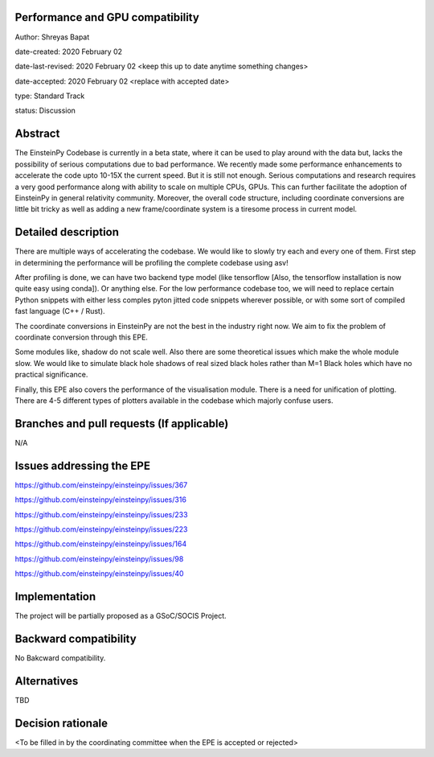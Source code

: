 Performance and GPU compatibility
---------------------------------

Author: Shreyas Bapat 

date-created: 2020 February 02 

date-last-revised: 2020 February 02 <keep this up to date anytime something changes>

date-accepted: 2020 February 02 <replace with accepted date>

type: Standard Track

status: Discussion


Abstract
--------

The EinsteinPy Codebase is currently in a beta state, where it can be used to play around with
the data but, lacks the possibility of serious computations due to bad performance. We recently made
some performance enhancements to accelerate the code upto 10-15X the current speed. But it is still not
enough. Serious computations and research requires a very good performance along with ability to scale on 
multiple CPUs, GPUs. This can further facilitate the adoption of EinsteinPy in general relativity community.
Moreover, the overall code structure, including coordinate conversions are little bit tricky as well as 
adding a new frame/coordinate system is a tiresome process in current model. 

Detailed description
--------------------

There are multiple ways of accelerating the codebase. We would like to slowly try each and every one of them.
First step in determining the performance will be profiling the complete codebase using asv!

After profiling is done, we can have two backend type model (like tensorflow [Also, the tensorflow installation
is now quite easy using conda]). Or anything else. For the low performance codebase too, we will need to replace certain 
Python snippets with either less comples pyton jitted code snippets wherever possible, or with some sort of compiled fast 
language (C++ / Rust). 

The coordinate conversions in EinsteinPy are not the best in the industry right now. We aim to fix the problem
of coordinate conversion through this EPE.

Some modules like, shadow do not scale well. Also there are some theoretical issues which make the whole module slow. 
We would like to simulate black hole shadows of real sized black holes rather than M=1 Black holes which have no practical 
significance.

Finally, this EPE also covers the performance of the visualisation module. There is a need for unification of plotting.
There are 4-5 different types of plotters available in the codebase which majorly confuse users. 

Branches and pull requests (If applicable)
------------------------------------------

N/A


Issues addressing the EPE
-------------------------

https://github.com/einsteinpy/einsteinpy/issues/367

https://github.com/einsteinpy/einsteinpy/issues/316

https://github.com/einsteinpy/einsteinpy/issues/233

https://github.com/einsteinpy/einsteinpy/issues/223

https://github.com/einsteinpy/einsteinpy/issues/164

https://github.com/einsteinpy/einsteinpy/issues/98

https://github.com/einsteinpy/einsteinpy/issues/40


Implementation
--------------

The project will be partially proposed as a GSoC/SOCIS Project.

Backward compatibility
----------------------

No Bakcward compatibility.


Alternatives
------------

TBD

Decision rationale
------------------

<To be filled in by the coordinating committee when the EPE is accepted or rejected>